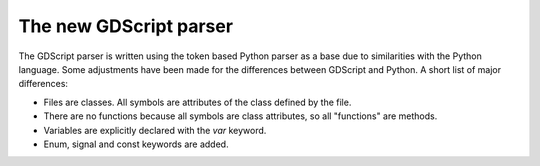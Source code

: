 .. _gdscript:

======================================================================
The new GDScript parser
======================================================================

The GDScript parser is written using the token based Python parser as a base
due to similarities with the Python language. Some adjustments have been made
for the differences between GDScript and Python. A short list of major
differences:

- Files are classes. All symbols are attributes of the class defined by the
  file.
- There are no functions because all symbols are class attributes, so all
  "functions" are methods.
- Variables are explicitly declared with the `var` keyword.
- Enum, signal and const keywords are added.
